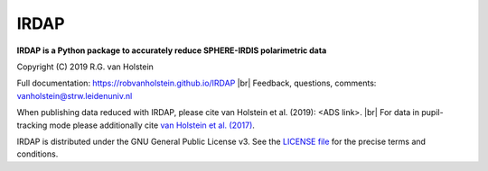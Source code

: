 .. |pypi| image:: https://img.shields.io/pypi/v/irdap.svg?colorB=<brightgreen>
    :target: https://pypi.python.org/pypi/irdap/
	
.. |python| image:: https://img.shields.io/badge/Python-3.6%2C%203.7-yellow.svg?style=flat
    :target: https://pypi.python.org/pypi/pynpoint

.. |github| image:: https://img.shields.io/github/release/robvanholstein/IRDAP.svg
   :target: https://github.com/robvanholstein/IRDAP/ 
   
.. |last-commit| image:: https://img.shields.io/github/last-commit/robvanholstein/IRDAP.svg?colorB=e6c000
   :target: https://github.com/robvanholstein/IRDAP/

.. |license| image:: https://img.shields.io/badge/License-GPLv3-blue.svg
    :target: https://github.com/robvanholstein/IRDAP/blob/master/LICENSE

.. |br| raw:: html

   <br />

IRDAP
========

|pypi| |python| |github| |last-commit| |license|

**IRDAP is a Python package to accurately reduce SPHERE-IRDIS polarimetric data**

Copyright (C) 2019 R.G. van Holstein

Full documentation: https://robvanholstein.github.io/IRDAP
|br| Feedback, questions, comments: vanholstein@strw.leidenuniv.nl

When publishing data reduced with IRDAP, please cite van Holstein et al. (2019): <ADS link>. 
|br| For data in pupil-tracking mode please additionally cite `van Holstein et al. (2017) <http://adsabs.harvard.edu/abs/2017SPIE10400E..15V>`_.
                                                 
IRDAP is distributed under the GNU General Public License v3. See the `LICENSE file <https://github.com/robvanholstein/IRDAP/blob/master/LICENSE>`_ for the precise terms and conditions.